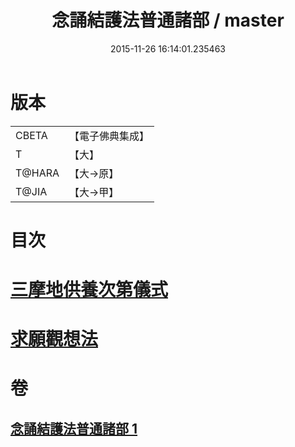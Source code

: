 #+TITLE: 念誦結護法普通諸部 / master
#+DATE: 2015-11-26 16:14:01.235463
* 版本
 |     CBETA|【電子佛典集成】|
 |         T|【大】     |
 |    T@HARA|【大→原】   |
 |     T@JIA|【大→甲】   |

* 目次
* [[file:KR6j0075_001.txt::0903c16][三摩地供養次第儀式]]
* [[file:KR6j0075_001.txt::0905c2][求願觀想法]]
* 卷
** [[file:KR6j0075_001.txt][念誦結護法普通諸部 1]]
